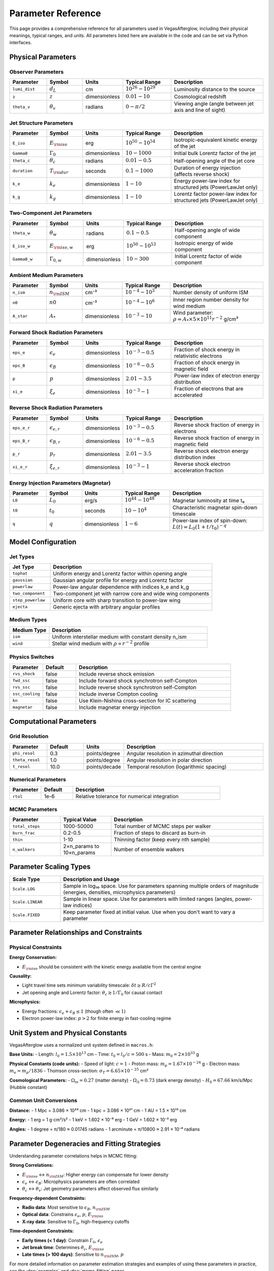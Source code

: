 Parameter Reference
===================

This page provides a comprehensive reference for all parameters used in VegasAfterglow, including their physical meanings, typical ranges, and units. All parameters listed here are available in the code and can be set via Python interfaces.

Physical Parameters
-------------------

Observer Parameters
^^^^^^^^^^^^^^^^^^^

.. list-table::
   :header-rows: 1
   :widths: 15 15 10 20 40

   * - Parameter
     - Symbol
     - Units
     - Typical Range
     - Description
   * - ``lumi_dist``
     - :math:`d_L`
     - cm
     - :math:`10^{26} - 10^{29}`
     - Luminosity distance to the source
   * - ``z``
     - :math:`z`
     - dimensionless
     - :math:`0.01 - 10`
     - Cosmological redshift
   * - ``theta_v``
     - :math:`\theta_v`
     - radians
     - :math:`0 - \pi/2`
     - Viewing angle (angle between jet axis and line of sight)

Jet Structure Parameters
^^^^^^^^^^^^^^^^^^^^^^^^

.. list-table::
   :header-rows: 1
   :widths: 15 15 10 20 40

   * - Parameter
     - Symbol
     - Units
     - Typical Range
     - Description
   * - ``E_iso``
     - :math:`E_{\rm iso}`
     - erg
     - :math:`10^{50} - 10^{54}`
     - Isotropic-equivalent kinetic energy of the jet
   * - ``Gamma0``
     - :math:`\Gamma_0`
     - dimensionless
     - :math:`10 - 1000`
     - Initial bulk Lorentz factor of the jet
   * - ``theta_c``
     - :math:`\theta_c`
     - radians
     - :math:`0.01 - 0.5`
     - Half-opening angle of the jet core
   * - ``duration``
     - :math:`T_{\rm dur}`
     - seconds
     - :math:`0.1 - 1000`
     - Duration of energy injection (affects reverse shock)
   * - ``k_e``
     - :math:`k_e`
     - dimensionless
     - :math:`1 - 10`
     - Energy power-law index for structured jets (PowerLawJet only)
   * - ``k_g``
     - :math:`k_g`
     - dimensionless
     - :math:`1 - 10`
     - Lorentz factor power-law index for structured jets (PowerLawJet only)

Two-Component Jet Parameters
^^^^^^^^^^^^^^^^^^^^^^^^^^^^

.. list-table::
   :header-rows: 1
   :widths: 15 15 10 20 40

   * - Parameter
     - Symbol
     - Units
     - Typical Range
     - Description
   * - ``theta_w``
     - :math:`\theta_w`
     - radians
     - :math:`0.1 - 0.5`
     - Half-opening angle of wide component
   * - ``E_iso_w``
     - :math:`E_{\rm iso,w}`
     - erg
     - :math:`10^{50} - 10^{53}`
     - Isotropic energy of wide component
   * - ``Gamma0_w``
     - :math:`\Gamma_{0,w}`
     - dimensionless
     - :math:`10 - 300`
     - Initial Lorentz factor of wide component

Ambient Medium Parameters
^^^^^^^^^^^^^^^^^^^^^^^^^

.. list-table::
   :header-rows: 1
   :widths: 15 15 10 20 40

   * - Parameter
     - Symbol
     - Units
     - Typical Range
     - Description
   * - ``n_ism``
     - :math:`n_{\rm ISM}`
     - cm⁻³
     - :math:`10^{-4} - 10^{3}`
     - Number density of uniform ISM
   * - ``n0``
     - :math:`n0`
     - cm⁻³
     - :math:`10^{-4} - 10^{6}`
     - Inner region number density for wind medium
   * - ``A_star``
     - :math:`A_*`
     - dimensionless
     - :math:`10^{-3} - 10`
     - Wind parameter: :math:`\rho = A_* \times 5 \times 10^{11} r^{-2}` g/cm³

Forward Shock Radiation Parameters
^^^^^^^^^^^^^^^^^^^^^^^^^^^^^^^^^^

.. list-table::
   :header-rows: 1
   :widths: 15 15 10 20 40

   * - Parameter
     - Symbol
     - Units
     - Typical Range
     - Description
   * - ``eps_e``
     - :math:`\epsilon_e`
     - dimensionless
     - :math:`10^{-3} - 0.5`
     - Fraction of shock energy in relativistic electrons
   * - ``eps_B``
     - :math:`\epsilon_B`
     - dimensionless
     - :math:`10^{-6} - 0.5`
     - Fraction of shock energy in magnetic field
   * - ``p``
     - :math:`p`
     - dimensionless
     - :math:`2.01 - 3.5`
     - Power-law index of electron energy distribution
   * - ``xi_e``
     - :math:`\xi_e`
     - dimensionless
     - :math:`10^{-3} - 1`
     - Fraction of electrons that are accelerated

Reverse Shock Radiation Parameters
^^^^^^^^^^^^^^^^^^^^^^^^^^^^^^^^^^

.. list-table::
   :header-rows: 1
   :widths: 15 15 10 20 40

   * - Parameter
     - Symbol
     - Units
     - Typical Range
     - Description
   * - ``eps_e_r``
     - :math:`\epsilon_{e,r}`
     - dimensionless
     - :math:`10^{-3} - 0.5`
     - Reverse shock fraction of energy in electrons
   * - ``eps_B_r``
     - :math:`\epsilon_{B,r}`
     - dimensionless
     - :math:`10^{-6} - 0.5`
     - Reverse shock fraction of energy in magnetic field
   * - ``p_r``
     - :math:`p_r`
     - dimensionless
     - :math:`2.01 - 3.5`
     - Reverse shock electron energy distribution index
   * - ``xi_e_r``
     - :math:`\xi_{e,r}`
     - dimensionless
     - :math:`10^{-3} - 1`
     - Reverse shock electron acceleration fraction

Energy Injection Parameters (Magnetar)
^^^^^^^^^^^^^^^^^^^^^^^^^^^^^^^^^^^^^^^

.. list-table::
   :header-rows: 1
   :widths: 15 15 10 20 40

   * - Parameter
     - Symbol
     - Units
     - Typical Range
     - Description
   * - ``L0``
     - :math:`L_0`
     - erg/s
     - :math:`10^{44} - 10^{48}`
     - Magnetar luminosity at time t₀
   * - ``t0``
     - :math:`t_0`
     - seconds
     - :math:`10 - 10^4`
     - Characteristic magnetar spin-down timescale
   * - ``q``
     - :math:`q`
     - dimensionless
     - :math:`1 - 6`
     - Power-law index of spin-down: :math:`L(t) = L_0(1+t/t_0)^{-q}`

Model Configuration
-------------------

Jet Types
^^^^^^^^^

.. list-table::
   :header-rows: 1
   :widths: 20 80

   * - Jet Type
     - Description
   * - ``tophat``
     - Uniform energy and Lorentz factor within opening angle
   * - ``gaussian``
     - Gaussian angular profile for energy and Lorentz factor
   * - ``powerlaw``
     - Power-law angular dependence with indices k_e and k_g
   * - ``two_component``
     - Two-component jet with narrow core and wide wing components
   * - ``step_powerlaw``
     - Uniform core with sharp transition to power-law wing
   * - ``ejecta``
     - Generic ejecta with arbitrary angular profiles

Medium Types
^^^^^^^^^^^^

.. list-table::
   :header-rows: 1
   :widths: 20 80

   * - Medium Type
     - Description
   * - ``ism``
     - Uniform interstellar medium with constant density n_ism
   * - ``wind``
     - Stellar wind medium with :math:`\rho \propto r^{-2}` profile

Physics Switches
^^^^^^^^^^^^^^^^

.. list-table::
   :header-rows: 1
   :widths: 15 15 70

   * - Parameter
     - Default
     - Description
   * - ``rvs_shock``
     - false
     - Include reverse shock emission
   * - ``fwd_ssc``
     - false
     - Include forward shock synchrotron self-Compton
   * - ``rvs_ssc``
     - false
     - Include reverse shock synchrotron self-Compton
   * - ``ssc_cooling``
     - false
     - Include inverse Compton cooling
   * - ``kn``
     - false
     - Use Klein-Nishina cross-section for IC scattering
   * - ``magnetar``
     - false
     - Include magnetar energy injection

Computational Parameters
------------------------

Grid Resolution
^^^^^^^^^^^^^^^

.. list-table::
   :header-rows: 1
   :widths: 15 15 10 60

   * - Parameter
     - Default
     - Units
     - Description
   * - ``phi_resol``
     - 0.3
     - points/degree
     - Angular resolution in azimuthal direction
   * - ``theta_resol``
     - 1.0
     - points/degree
     - Angular resolution in polar direction
   * - ``t_resol``
     - 10.0
     - points/decade
     - Temporal resolution (logarithmic spacing)

Numerical Parameters
^^^^^^^^^^^^^^^^^^^^

.. list-table::
   :header-rows: 1
   :widths: 15 15 70

   * - Parameter
     - Default
     - Description
   * - ``rtol``
     - 1e-6
     - Relative tolerance for numerical integration

MCMC Parameters
^^^^^^^^^^^^^^^

.. list-table::
   :header-rows: 1
   :widths: 20 20 60

   * - Parameter
     - Typical Value
     - Description
   * - ``total_steps``
     - 1000-50000
     - Total number of MCMC steps per walker
   * - ``burn_frac``
     - 0.2-0.5
     - Fraction of steps to discard as burn-in
   * - ``thin``
     - 1-10
     - Thinning factor (keep every nth sample)
   * - ``n_walkers``
     - 2×n_params to 10×n_params
     - Number of ensemble walkers

Parameter Scaling Types
-----------------------

.. list-table::
   :header-rows: 1
   :widths: 20 80

   * - Scale Type
     - Description and Usage
   * - ``Scale.LOG``
     - Sample in log₁₀ space. Use for parameters spanning multiple orders of magnitude (energies, densities, microphysics parameters)
   * - ``Scale.LINEAR``
     - Sample in linear space. Use for parameters with limited ranges (angles, power-law indices)
   * - ``Scale.FIXED``
     - Keep parameter fixed at initial value. Use when you don't want to vary a parameter

Parameter Relationships and Constraints
---------------------------------------

Physical Constraints
^^^^^^^^^^^^^^^^^^^^

**Energy Conservation:**

- :math:`E_{\rm iso}` should be consistent with the kinetic energy available from the central engine

**Causality:**

- Light travel time sets minimum variability timescale: :math:`\delta t \geq R/c\Gamma^2`
- Jet opening angle and Lorentz factor: :math:`\theta_c \gtrsim 1/\Gamma_0` for causal contact

**Microphysics:**

- Energy fractions: :math:`\epsilon_e + \epsilon_B \leq 1` (though often :math:`\ll 1`)
- Electron power-law index: :math:`p > 2` for finite energy in fast-cooling regime

Unit System and Physical Constants
----------------------------------

VegasAfterglow uses a normalized unit system defined in ``macros.h``:

**Base Units:**
- Length: :math:`l_0 = 1.5 \times 10^{13}` cm
- Time: :math:`t_0 = l_0/c = 500` s
- Mass: :math:`m_0 = 2 \times 10^{33}` g

**Physical Constants (code units):**
- Speed of light: :math:`c = 1`
- Proton mass: :math:`m_p = 1.67 \times 10^{-24}` g
- Electron mass: :math:`m_e = m_p/1836`
- Thomson cross-section: :math:`\sigma_T = 6.65 \times 10^{-25}` cm²

**Cosmological Parameters:**
- :math:`\Omega_m = 0.27` (matter density)
- :math:`\Omega_\Lambda = 0.73` (dark energy density)
- :math:`H_0 = 67.66` km/s/Mpc (Hubble constant)

Common Unit Conversions
^^^^^^^^^^^^^^^^^^^^^^^

**Distance:**
- 1 Mpc = 3.086 × 10²⁴ cm
- 1 kpc = 3.086 × 10²¹ cm
- 1 AU = 1.5 × 10¹³ cm

**Energy:**
- 1 erg = 1 g⋅cm²/s²
- 1 keV = 1.602 × 10⁻⁹ erg
- 1 GeV = 1.602 × 10⁻³ erg

**Angles:**
- 1 degree = π/180 ≈ 0.01745 radians
- 1 arcminute = π/10800 ≈ 2.91 × 10⁻⁴ radians

Parameter Degeneracies and Fitting Strategies
---------------------------------------------

Understanding parameter correlations helps in MCMC fitting:

**Strong Correlations:**

- :math:`E_{\rm iso}` ↔ :math:`n_{\rm ISM}`: Higher energy can compensate for lower density
- :math:`\epsilon_e` ↔ :math:`\epsilon_B`: Microphysics parameters are often correlated
- :math:`\theta_c` ↔ :math:`\theta_v`: Jet geometry parameters affect observed flux similarly

**Frequency-dependent Constraints:**

- **Radio data**: Most sensitive to :math:`\epsilon_B`, :math:`n_{\rm ISM}`
- **Optical data**: Constrains :math:`\epsilon_e`, :math:`p`, :math:`E_{\rm iso}`
- **X-ray data**: Sensitive to :math:`\Gamma_0`, high-frequency cutoffs

**Time-dependent Constraints:**

- **Early times (< 1 day)**: Constrain :math:`\Gamma_0`, :math:`\epsilon_e`
- **Jet break time**: Determines :math:`\theta_c`, :math:`E_{\rm iso}`
- **Late times (> 100 days)**: Sensitive to :math:`n_{\rm ISM}`, :math:`p`

For more detailed information on parameter estimation strategies and examples of using these parameters in practice, see the :doc:`examples` and :doc:`mcmc_fitting` pages.
